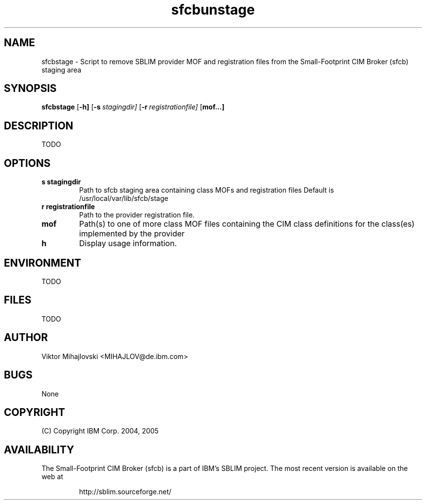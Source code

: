 .ig
(C) Copyright IBM Corp. 2004, 2005
                                                                                
Permission is granted to make and distribute verbatim copies of
this manual provided the copyright notice and this permission notice
are preserved on all copies.
                                                                                
Permission is granted to copy and distribute modified versions of this
manual under the conditions for verbatim copying, provided that the
entire resulting derived work is distributed under the terms of a
permission notice identical to this one.
..
.de TQ
.br
.ns
.TP \\$1
..
.\" Like TP, but if specified indent is more than half
.\" the current line-length - indent, use the default indent.
.de Tp
.ie \\n(.$=0:((0\\$1)*2u>(\\n(.lu-\\n(.iu)) .TP
.el .TP "\\$1"
..
.TH sfcbunstage 1 "August 2005" "sfcbunstage Version 1.0"

.SH NAME
sfcbstage \- Script to remove SBLIM provider MOF and registration files from the Small-Footprint CIM Broker (sfcb) staging area

.SH SYNOPSIS
.B sfcbstage
[\c
.BR \-h]
[\c
.BI \-s \ stagingdir\fr]
[\c
.BI \-r \ registrationfile\fr]
[\c
.B mof...]

.SH DESCRIPTION
TODO

.SH OPTIONS
.TP
.B s stagingdir
\tPath to sfcb staging area containing class MOFs and registration files
Default is /usr/local/var/lib/sfcb/stage
.TP
.B r registrationfile
\tPath to the provider registration file.
.TP
.B mof
\tPath(s) to one of more class MOF files containing the CIM class definitions
for the class(es) implemented by the provider
.TP
.B h
\tDisplay usage information.

.SH ENVIRONMENT
TODO

.SH FILES
TODO

.SH AUTHOR
Viktor Mihajlovski <MIHAJLOV@de.ibm.com>

.SH BUGS
None

.SH COPYRIGHT
(C) Copyright IBM Corp. 2004, 2005

.SH AVAILABILITY
The Small-Footprint CIM Broker (sfcb) is a part of IBM's SBLIM project.
The most recent version is available on the web at
.IP
\%http://sblim.sourceforge.net/

.
.\" Local Variables:
.\" mode: nroff
.\" End:


